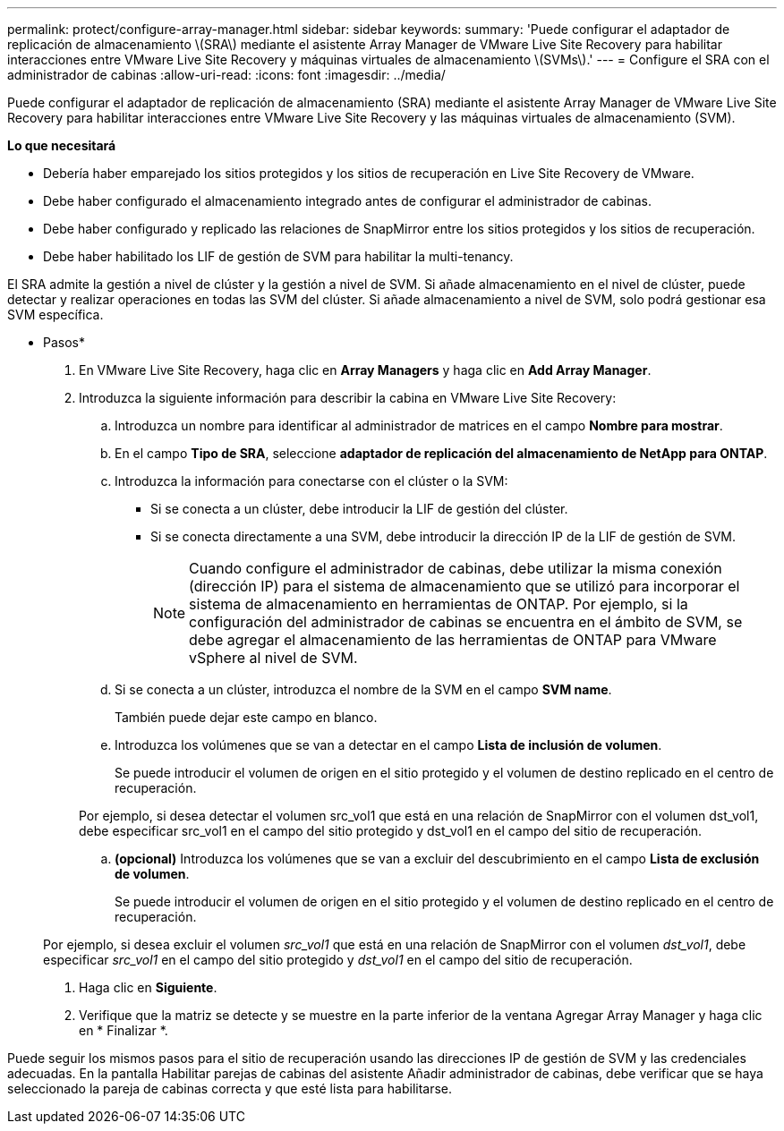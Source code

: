 ---
permalink: protect/configure-array-manager.html 
sidebar: sidebar 
keywords:  
summary: 'Puede configurar el adaptador de replicación de almacenamiento \(SRA\) mediante el asistente Array Manager de VMware Live Site Recovery para habilitar interacciones entre VMware Live Site Recovery y máquinas virtuales de almacenamiento \(SVMs\).' 
---
= Configure el SRA con el administrador de cabinas
:allow-uri-read: 
:icons: font
:imagesdir: ../media/


[role="lead"]
Puede configurar el adaptador de replicación de almacenamiento (SRA) mediante el asistente Array Manager de VMware Live Site Recovery para habilitar interacciones entre VMware Live Site Recovery y las máquinas virtuales de almacenamiento (SVM).

*Lo que necesitará*

* Debería haber emparejado los sitios protegidos y los sitios de recuperación en Live Site Recovery de VMware.
* Debe haber configurado el almacenamiento integrado antes de configurar el administrador de cabinas.
* Debe haber configurado y replicado las relaciones de SnapMirror entre los sitios protegidos y los sitios de recuperación.
* Debe haber habilitado los LIF de gestión de SVM para habilitar la multi-tenancy.


El SRA admite la gestión a nivel de clúster y la gestión a nivel de SVM. Si añade almacenamiento en el nivel de clúster, puede detectar y realizar operaciones en todas las SVM del clúster. Si añade almacenamiento a nivel de SVM, solo podrá gestionar esa SVM específica.

* Pasos*

. En VMware Live Site Recovery, haga clic en *Array Managers* y haga clic en *Add Array Manager*.
. Introduzca la siguiente información para describir la cabina en VMware Live Site Recovery:
+
.. Introduzca un nombre para identificar al administrador de matrices en el campo *Nombre para mostrar*.
.. En el campo *Tipo de SRA*, seleccione *adaptador de replicación del almacenamiento de NetApp para ONTAP*.
.. Introduzca la información para conectarse con el clúster o la SVM:
+
*** Si se conecta a un clúster, debe introducir la LIF de gestión del clúster.
*** Si se conecta directamente a una SVM, debe introducir la dirección IP de la LIF de gestión de SVM.
+

NOTE: Cuando configure el administrador de cabinas, debe utilizar la misma conexión (dirección IP) para el sistema de almacenamiento que se utilizó para incorporar el sistema de almacenamiento en herramientas de ONTAP. Por ejemplo, si la configuración del administrador de cabinas se encuentra en el ámbito de SVM, se debe agregar el almacenamiento de las herramientas de ONTAP para VMware vSphere al nivel de SVM.



.. Si se conecta a un clúster, introduzca el nombre de la SVM en el campo *SVM name*.
+
También puede dejar este campo en blanco.

.. Introduzca los volúmenes que se van a detectar en el campo *Lista de inclusión de volumen*.
+
Se puede introducir el volumen de origen en el sitio protegido y el volumen de destino replicado en el centro de recuperación.

+
Por ejemplo, si desea detectar el volumen src_vol1 que está en una relación de SnapMirror con el volumen dst_vol1, debe especificar src_vol1 en el campo del sitio protegido y dst_vol1 en el campo del sitio de recuperación.

.. *(opcional)* Introduzca los volúmenes que se van a excluir del descubrimiento en el campo *Lista de exclusión de volumen*.
+
Se puede introducir el volumen de origen en el sitio protegido y el volumen de destino replicado en el centro de recuperación.

+
Por ejemplo, si desea excluir el volumen _src_vol1_ que está en una relación de SnapMirror con el volumen _dst_vol1_, debe especificar _src_vol1_ en el campo del sitio protegido y _dst_vol1_ en el campo del sitio de recuperación.



. Haga clic en *Siguiente*.
. Verifique que la matriz se detecte y se muestre en la parte inferior de la ventana Agregar Array Manager y haga clic en * Finalizar *.


Puede seguir los mismos pasos para el sitio de recuperación usando las direcciones IP de gestión de SVM y las credenciales adecuadas. En la pantalla Habilitar parejas de cabinas del asistente Añadir administrador de cabinas, debe verificar que se haya seleccionado la pareja de cabinas correcta y que esté lista para habilitarse.
